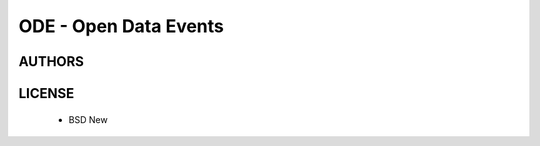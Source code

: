ODE - Open Data Events
======================

.. image:: https://travis-ci.org/makinacorpus/ODE.png
    :target: https://travis-ci.org/makinacorpus/ODE

.. image:: https://coveralls.io/repos/makinacorpus/ODE/badge.png
    :target: https://coveralls.io/r/makinacorpus/ODE


=======
AUTHORS
=======

|makinacom|_

.. |makinacom| image:: http://depot.makina-corpus.org/public/logo.gif
.. _makinacom:  http://www.makina-corpus.com


=======
LICENSE
=======

    * BSD New
